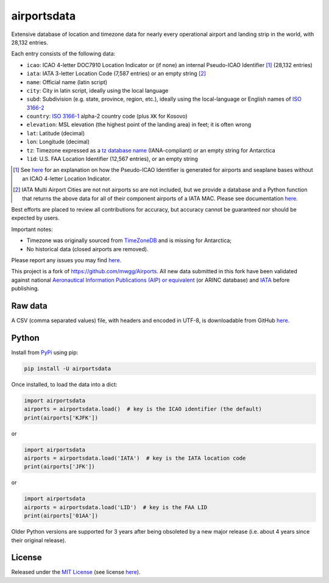 ========================
airportsdata |downloads|
========================

.. |ICAO| replace:: 28,132

.. |IATA| replace:: 7,587

.. |LID| replace:: 12,567

.. |pyversion| image:: https://img.shields.io/pypi/v/airportsdata.svg
    :target: https://pypi.org/project/airportsdata/
    :alt: pypi version
.. |support| image:: https://img.shields.io/pypi/pyversions/airportsdata.svg
    :target: https://pypi.org/project/airportsdata/
    :alt: supported Python version
.. |pypi_version| image:: https://img.shields.io/pypi/v/airportsdata.svg?label=
    :target: https://pypi.org/project/airportsdata/
    :alt: PyPI version
.. |format| image:: https://img.shields.io/pypi/format/airportsdata.svg
    :target: https://pypi.org/project/airportsdata/
    :alt: Kit format
.. |downloads| image:: https://static.pepy.tech/badge/airportsdata
    :target: https://www.pepy.tech/project/airportsdata
    :alt: PyPI downloads
.. |license| image:: https://img.shields.io/pypi/l/airportsdata.svg
    :target: https://pypi.org/project/airportsdata/
    :alt: license
.. |issues| image:: https://img.shields.io/github/issues-raw/mborsetti/airportsdata
    :target: https://github.com/mborsetti/airportsdata/issues
    :alt: issues
.. |CI| image:: https://github.com/mborsetti/airportsdata/actions/workflows/ci-cd.yaml/badge.svg?event=push
    :target: https://github.com/mborsetti/airportsdata/actions
    :alt: CI testing status
.. |coveralls| image:: https://coveralls.io/repos/github/mborsetti/airportsdata/badge.svg?branch=main
    :target: https://coveralls.io/github/mborsetti/airportsdata?branch=main
    :alt: code coverage by Coveralls
.. |status| image:: https://img.shields.io/pypi/status/airportsdata.svg
    :target: https://pypi.org/project/airportsdata/
    :alt: Package stability
.. |security| image:: https://img.shields.io/badge/security-bandit-yellow.svg
    :target: https://github.com/PyCQA/bandit
    :alt: Security Status

Extensive database of location and timezone data for nearly every operational airport and landing strip in the world,
with |ICAO| entries.

Each entry consists of the following data:

* ``icao``: ICAO 4-letter DOC7910 Location Indicator or (if none) an internal Pseudo-ICAO Identifier [#]_ (|ICAO|
  entries)
* ``iata``: IATA 3-letter Location Code (|IATA| entries) or an empty string [#]_
* ``name``: Official name (latin script)
* ``city``: City in latin script, ideally using the local language
* ``subd``: Subdivision (e.g. state, province, region, etc.), ideally using the local-language or English names of
  `ISO 3166-2 <https://en.wikipedia.org/wiki/ISO_3166-2#Current_codes>`__
* ``country``: `ISO 3166-1 <https://en.wikipedia.org/wiki/ISO_3166-1#Current_codes>`__ alpha-2 country code
  (plus ``XK`` for Kosovo)
* ``elevation``: MSL elevation (the highest point of the landing area) in feet; it is often wrong
* ``lat``: Latitude (decimal)
* ``lon``: Longitude (decimal)
* ``tz``: Timezone expressed as a `tz database name <https://en.wikipedia.org/wiki/List_of_tz_database_time_zones>`__
  (IANA-compliant) or an empty string for Antarctica
* ``lid``: U.S. FAA Location Identifier (|LID| entries), or an empty string

.. [#] See `here <https://github.com/mborsetti/airportsdata/blob/main/README_identifiers.rst>`__ for an explanation on
   how the Pseudo-ICAO Identifier is generated for airports and seaplane bases without an ICAO 4-letter Location
   Indicator.

.. [#] IATA Multi Airport Cities are not not airports so are not included, but we provide a database and a Python
   function that returns the above data for all of their component airports of a IATA MAC. Please see documentation
   `here <https://github.com/mborsetti/airportsdata/blob/main/README_IATA.rst>`__.

Best efforts are placed to review all contributions for accuracy, but accuracy cannot be guaranteed nor should be
expected by users.

Important notes:

* Timezone was originally sourced from `TimeZoneDB <https://timezonedb.com>`__ and is missing for Antarctica;
* No historical data (closed airports are removed).

Please report any issues you may find `here
<https://github.com/mborsetti/airportsdata/blob/main/CONTRIBUTING.rst>`__.

This project is a fork of https://github.com/mwgg/Airports. All new data submitted in this fork have been validated
against national `Aeronautical Information Publications (AIP) or equivalent
<https://github.com/mborsetti/airportsdata/blob/main/README_AIP.rst>`__ (or
ARINC database) and `IATA <https://www.iata.org/en/publications/directories/code-search/>`__ before publishing.

Raw data
========

A CSV (comma separated values) file, with headers and encoded in UTF-8, is downloadable from GitHub `here
<https://github.com/mborsetti/airportsdata/raw/main/airportsdata/airports.csv>`__.

Python
======
|pyversion| |support| |format| |status| |security| |CI| |coveralls| |issues|

Install from `PyPi <https://pypi.org/project/airportsdata/>`__  using pip:

.. code-block:: bash

  pip install -U airportsdata

Once installed, to load the data into a dict:

.. code-block:: python

   import airportsdata
   airports = airportsdata.load()  # key is the ICAO identifier (the default)
   print(airports['KJFK'])

or

.. code-block:: python

   import airportsdata
   airports = airportsdata.load('IATA')  # key is the IATA location code
   print(airports['JFK'])

or

.. code-block:: python

   import airportsdata
   airports = airportsdata.load('LID')  # key is the FAA LID
   print(airports['01AA'])

Older Python versions are supported for 3 years after being obsoleted by a new major release (i.e. about 4 years
since their original release).

License
=======

|license|

Released under the `MIT License <https://opensource.org/licenses/MIT>`__ (see license `here
<https://github.com/mborsetti/airportsdata/blob/main/LICENSE>`__).
